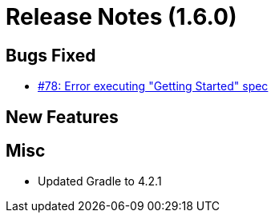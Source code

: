 # Release Notes (1.6.0)

## Bugs Fixed

* https://github.com/cjstehno/ersatz/issues/78[#78: Error executing "Getting Started" spec]

## New Features

## Misc

* Updated Gradle to 4.2.1
